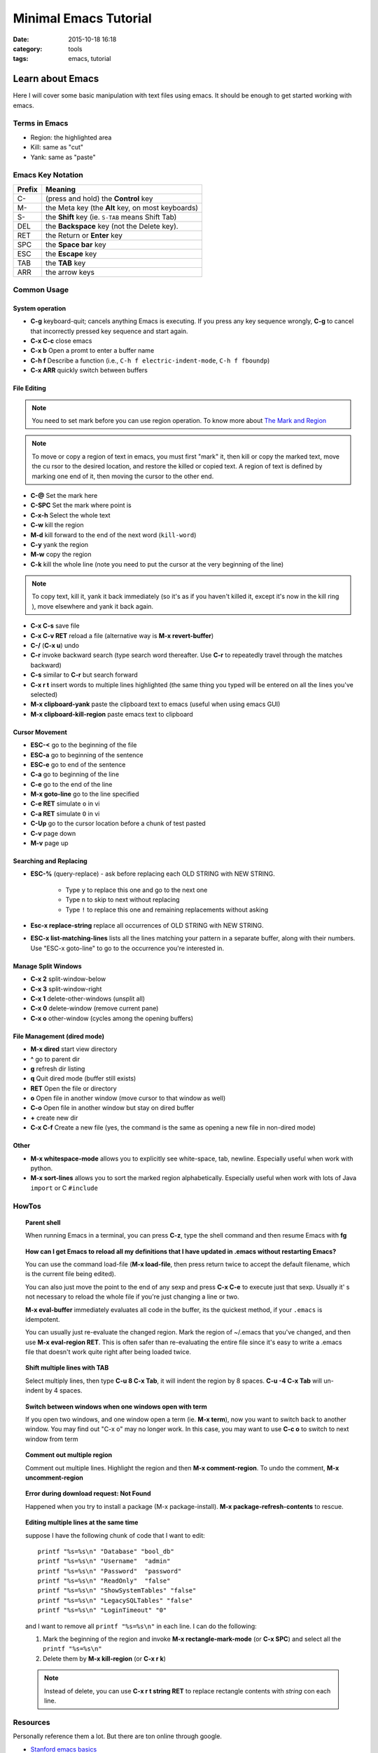 .. _emacs.rst:

############################
Minimal Emacs Tutorial
############################

:date: 2015-10-18 16:18
:category: tools
:tags: emacs, tutorial

*******************
Learn about Emacs
*******************

Here I will cover some basic manipulation with text files using emacs. It should be enough to get started working with
emacs.

==============
Terms in Emacs
==============

- Region: the highlighted area
- Kill: same as "cut"
- Yank: same as "paste"   

==================
Emacs Key Notation
==================

=======  ======================================================
Prefix   Meaning
=======  ======================================================
C-       (press and hold) the **Control** key
M-       the Meta key (the **Alt** key, on most keyboards)
S-       the **Shift** key (ie. ``S-TAB`` means Shift Tab)
DEL      the **Backspace** key (not the Delete key). 
RET      the Return or **Enter** key
SPC      the **Space bar** key
ESC      the **Escape** key
TAB	 the **TAB** key
ARR      the arrow keys
=======  ======================================================


===================
Common Usage
===================

System operation
================

- **C-g** keyboard-quit; cancels anything Emacs is executing. If you press
  any key sequence wrongly, **C-g** to cancel that incorrectly pressed key
  sequence and start again.
- **C-x C-c** close emacs
- **C-x b** Open a promt to enter a buffer name
- **C-h f** Describe a function (i.e., ``C-h f electric-indent-mode``, ``C-h f fboundp``)
- **C-x ARR** quickly switch between buffers

File Editing
===================

.. note::

        You need to set mark before you can use region operation. To know more about `The Mark and Region <https://www.cs.colorado.edu/~main/cs1300-old/cs1300/doc/emacs/emacs_13.html>`_ 

.. note::

         To move or copy a region of text in emacs, you must first "mark" it, then kill or copy the marked text, move the cu
         rsor to the desired location, and restore the killed or copied text. A region of text is defined by marking one end         of it, then moving the cursor to the other end. 

- **C-@** Set the mark here
- **C-SPC** Set the mark where point is
- **C-x-h** Select the whole text
- **C-w** kill the region
- **M-d** kill forward to the end of the next word (``kill-word``)
- **C-y** yank the region
- **M-w** copy the region
- **C-k** kill the whole line (note you need to put the cursor at the very beginning of the line)

.. note::

      To copy text, kill it, yank it back immediately (so it's as if you haven't killed it, except it's now in the kill ring
      ), move elsewhere and yank it back again. 

- **C-x C-s** save file
- **C-x C-v RET** reload a file (alternative way is **M-x revert-buffer**)
- **C-/** (**C-x u**) undo
- **C-r** invoke backward search (type search word thereafter. Use **C-r**
  to repeatedly travel through the matches backward)
- **C-s** similar to **C-r** but search forward
- **C-x r t** insert words to multiple lines highlighted (the same thing you typed will be entered on all the lines you've
  selected)
- **M-x clipboard-yank** paste the clipboard text to emacs (useful when using emacs GUI)
- **M-x clipboard-kill-region** paste emacs text to clipboard

Cursor Movement
====================

- **ESC-<** go to the beginning of the file 
- **ESC-a** go to beginning of the sentence 
- **ESC-e** go to end of the sentence
- **C-a** go to beginning of the line
- **C-e** go to the end of the line
- **M-x goto-line** go to the line specified
- **C-e RET** simulate ``o`` in vi
- **C-a RET** simulate ``O`` in vi
- **C-Up** go to the cursor location before a chunk of test pasted
- **C-v** page down
- **M-v** page up

Searching and Replacing
=======================

- **ESC-%** (query-replace) - ask before replacing each OLD STRING with NEW STRING. 

             - Type ``y`` to replace this one and go to the next one
	     - Type ``n`` to skip to next without replacing
	     - Type ``!`` to replace this one and remaining replacements without asking

- **Esc-x replace-string** replace all occurrences of OLD STRING with NEW STRING.

- **ESC-x list-matching-lines** lists all the lines matching your pattern in a separate buffer, along with their numbers. Use "ESC-x goto-line" to go to the occurrence you're interested in.  

Manage Split Windows
====================

- **C-x 2** split-window-below
- **C-x 3** split-window-right
- **C-x 1** delete-other-windows (unsplit all)
- **C-x 0** delete-window  (remove current pane)
- **C-x o** other-window (cycles among the opening buffers) 

File Management (dired mode)
=============================

- **M-x dired** start view directory
- **^** go to parent dir
- **g** refresh dir listing
- **q** Quit dired mode (buffer still exists)
- **RET** Open the file or directory
- **o** Open file in another window (move cursor to that window as well)
- **C-o** Open file in another window but stay on dired buffer
- **+** create new dir
- **C-x C-f** Create a new file (yes, the command is the same as opening a new file in non-dired mode)  


Other
====================

- **M-x whitespace-mode** allows you to explicitly see white-space, tab, newline. Especially useful when work
  with python.
- **M-x sort-lines** allows you to sort the marked region alphabetically. Especially useful when work with lots of Java
  ``import`` or C ``#include``

====================
HowTos
====================

.. topic:: Parent shell

        When running Emacs in a terminal, you can press **C-z**, type the shell command and then resume Emacs with **fg**

.. topic:: How can I get Emacs to reload all my definitions that I have updated in .emacs without restarting Emacs?

        You can use the command load-file (**M-x load-file**, then press return twice to accept the default filename, which         is the current file being edited).

	You can also just move the point to the end of any sexp and press **C-x C-e** to execute just that sexp. Usually it'
        s not necessary to reload the whole file if you're just changing a line or two.

	**M-x eval-buffer** immediately evaluates all code in the buffer, its the quickest method, if your ``.emacs`` is 
	idempotent. 

	You can usually just re-evaluate the changed region. Mark the region of ~/.emacs that you've changed, and then use 
	**M-x eval-region RET**. This is often safer than re-evaluating the entire file since it's easy to write a .emacs 
	file that doesn't work quite right after being loaded twice.

.. topic:: Shift multiple lines with TAB

        Select multiply lines, then type **C-u 8 C-x Tab**, it will indent the region by 8 spaces. **C-u -4 C-x Tab** will un-indent by 4 spaces.


.. topic::  Switch between windows when one windows open with term

        If you open two windows, and one window open a term (ie. **M-x term**), now you want to switch back to another
	window. You may find out "C-x o" may no longer work. In this case, you may want to use **C-c o** to switch to next
	window from term

.. topic:: Comment out multiple region

        Comment out multiple lines. Highlight the region and then **M-x comment-region**. To undo the comment,
	**M-x uncomment-region**

.. topic:: Error during download request: Not Found

        Happened when you try to install a package (M-x package-install). **M-x package-refresh-contents** to rescue.

.. topic:: Editing multiple lines at the same time

    suppose I have the following chunk of code that I want to edit::
           
            printf "%s=%s\n" "Database" "bool_db"
            printf "%s=%s\n" "Username"  "admin"
            printf "%s=%s\n" "Password"  "password"
            printf "%s=%s\n" "ReadOnly"  "false"
            printf "%s=%s\n" "ShowSystemTables" "false"
            printf "%s=%s\n" "LegacySQLTables" "false"
            printf "%s=%s\n" "LoginTimeout" "0"

    and I want to remove all ``printf "%s=%s\n"`` in each line. I can do the following:

    1. Mark the beginning of the region and invoke **M-x rectangle-mark-mode** (or **C-x SPC**) and select all the ``printf "%s=%s\n"``
    2. Delete them by **M-x kill-region** (or **C-x r k**)

    .. note::

       Instead of delete, you can use **C-x r t string RET** to replace rectangle contents with *string* con each line.
         
==================
Resources
==================

Personally reference them a lot. But there are ton online through google.

- `Stanford emacs basics <http://mally.stanford.edu/~sr/computing/emacs.html>`_
- `Xah Emacs Tutorial <http://ergoemacs.org/emacs/emacs_find_replace.html>`_
- `Emacs-Elisp-Programming <https://github.com/caiorss/Emacs-Elisp-Programming>`_

*******************
Emacs Configuration
*******************

This is my `personal emacs configuration <https://github.com/xxks-kkk/emacs-config>`_.
  
